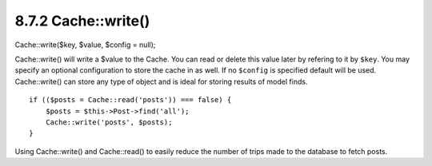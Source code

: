 8.7.2 Cache::write()
--------------------

Cache::write($key, $value, $config = null);

Cache::write() will write a $value to the Cache. You can read or
delete this value later by refering to it by ``$key``. You may
specify an optional configuration to store the cache in as well. If
no ``$config`` is specified default will be used. Cache::write()
can store any type of object and is ideal for storing results of
model finds.

::

        if (($posts = Cache::read('posts')) === false) {
            $posts = $this->Post->find('all');
            Cache::write('posts', $posts);
        }

Using Cache::write() and Cache::read() to easily reduce the number
of trips made to the database to fetch posts.

